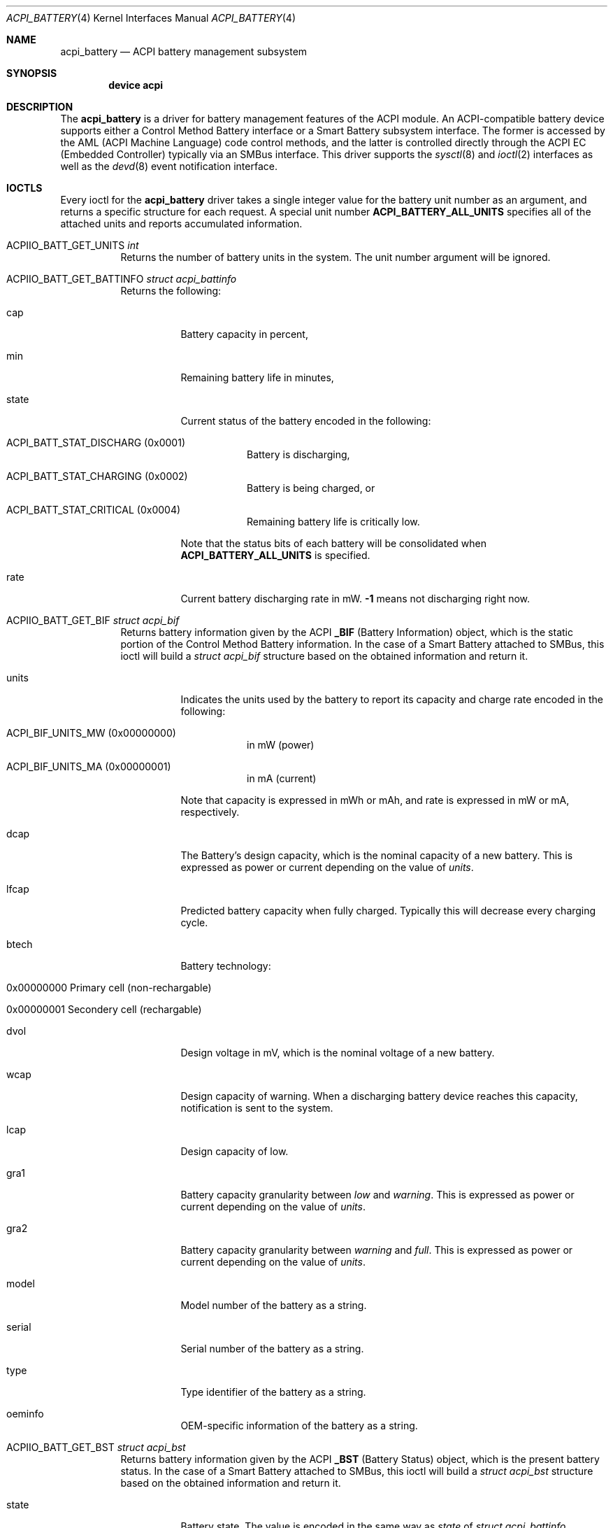 .\"
.\" Copyright (c) 2019 Takanori Watanabe
.\" All rights reserved.
.\"
.\" Redistribution and use in source and binary forms, with or without
.\" modification, are permitted provided that the following conditions
.\" are met:
.\" 1. Redistributions of source code must retain the above copyright
.\"    notice, this list of conditions and the following disclaimer.
.\" 2. Redistributions in binary form must reproduce the above copyright
.\"    notice, this list of conditions and the following disclaimer in the
.\"    documentation and/or other materials provided with the distribution.
.\"
.\" THIS SOFTWARE IS PROVIDED BY THE AUTHOR AND CONTRIBUTORS ``AS IS'' AND
.\" ANY EXPRESS OR IMPLIED WARRANTIES, INCLUDING, BUT NOT LIMITED TO, THE
.\" IMPLIED WARRANTIES OF MERCHANTABILITY AND FITNESS FOR A PARTICULAR PURPOSE
.\" ARE DISCLAIMED.  IN NO EVENT SHALL THE AUTHOR OR CONTRIBUTORS BE LIABLE
.\" FOR ANY DIRECT, INDIRECT, INCIDENTAL, SPECIAL, EXEMPLARY, OR CONSEQUENTIAL
.\" DAMAGES (INCLUDING, BUT NOT LIMITED TO, PROCUREMENT OF SUBSTITUTE GOODS
.\" OR SERVICES; LOSS OF USE, DATA, OR PROFITS; OR BUSINESS INTERRUPTION)
.\" HOWEVER CAUSED AND ON ANY THEORY OF LIABILITY, WHETHER IN CONTRACT, STRICT
.\" LIABILITY, OR TORT (INCLUDING NEGLIGENCE OR OTHERWISE) ARISING IN ANY WAY
.\" OUT OF THE USE OF THIS SOFTWARE, EVEN IF ADVISED OF THE POSSIBILITY OF
.\" SUCH DAMAGE.
.\"
.\" $FreeBSD$
.\"
.Dd November 26, 2019
.Dt ACPI_BATTERY 4
.Os
.Sh NAME
.Nm acpi_battery
.Nd ACPI battery management subsystem
.Sh SYNOPSIS
.Cd "device acpi"
.Sh DESCRIPTION
The
.Nm
is a driver for battery management features of the ACPI module.
An ACPI-compatible battery device supports either a Control
Method Battery interface or a Smart Battery subsystem interface.
The former is accessed by the AML
.Pq ACPI Machine Language
code control methods,
and the latter is controlled directly through the ACPI EC
.Pq Embedded Controller
typically via an SMBus interface.
This driver supports the 
.Xr sysctl 8
and
.Xr ioctl 2
interfaces as well as the
.Xr devd 8
event notification interface.
.Sh IOCTLS
Every ioctl for the
.Nm
driver takes a single integer value for the battery unit
number as an argument,
and returns a specific structure for each request.
A special unit number
.Li ACPI_BATTERY_ALL_UNITS
specifies all of the attached units
and reports accumulated information.
.Bl -tag -width indent
.It ACPIIO_BATT_GET_UNITS Vt int
Returns the number of battery units in the system.
The unit number argument will be ignored.
.It ACPIIO_BATT_GET_BATTINFO Vt struct acpi_battinfo
Returns the following:
.Bl -tag -width indent
.It cap
Battery capacity in percent,
.It min
Remaining battery life in minutes,
.It state
Current status of the battery encoded in the following:
.Bl -tag -width indent
.It ACPI_BATT_STAT_DISCHARG Pq 0x0001
Battery is discharging,
.It ACPI_BATT_STAT_CHARGING Pq 0x0002
Battery is being charged, or
.It ACPI_BATT_STAT_CRITICAL Pq 0x0004
Remaining battery life is critically low.
.El
.Pp
Note that the status bits of each battery will be
consolidated when
.Li ACPI_BATTERY_ALL_UNITS
is specified.
.It rate
Current battery discharging rate in mW.
.Li -1
means not discharging right now.
.El
.It ACPIIO_BATT_GET_BIF Vt struct acpi_bif
Returns battery information given by the ACPI
.Li _BIF Pq Battery Information
object,
which is the static portion of the Control Method
Battery information.
In the case of a Smart Battery attached to SMBus,
this ioctl will build a
.Vt struct acpi_bif
structure based on the obtained information
and return it.
.Bl -tag -width indent
.It units
Indicates the units used by the battery to report its
capacity and charge rate encoded in the following:
.Bl -tag -width indent
.It ACPI_BIF_UNITS_MW Pq 0x00000000
in mW
.Pq power
.It ACPI_BIF_UNITS_MA Pq 0x00000001
in mA
.Pq current
.El
.Pp
Note that capacity is expressed in mWh or mAh,
and rate is expressed in mW or mA,
respectively.
.It dcap
The Battery's design capacity,
which is the nominal capacity of a new battery.
This is expressed as power or current depending on
the value of
.Va units .
.It lfcap
Predicted battery capacity when fully charged.
Typically this will decrease every charging cycle.
.It btech
Battery technology:
.Bl -tag -width indent
.It 0x00000000 Primary cell Pq non-rechargable
.It 0x00000001 Secondery cell Pq rechargable
.El
.It dvol
Design voltage in mV,
which is the nominal voltage of a new battery.
.It wcap
Design capacity of warning.
When a discharging battery device reaches this capacity,
notification is sent to the system.
.It lcap
Design capacity of low.
.It gra1
Battery capacity granularity between
.Va low
and
.Va warning .
This is expressed as power or current depending on
the value of
.Va units .
.It gra2
Battery capacity granularity between
.Va warning
and
.Va full .
This is expressed as power or current depending on
the value of
.Va units .
.It model
Model number of the battery as a string.
.It serial
Serial number of the battery as a string.
.It type
Type identifier of the battery as a string.
.It oeminfo
OEM-specific information of the battery as a string.
.El
.It ACPIIO_BATT_GET_BST Vt struct acpi_bst
Returns battery information given by the ACPI
.Li _BST Pq Battery Status
object,
which is the present battery status.
In the case of a Smart Battery attached to SMBus,
this ioctl will build a
.Vt struct acpi_bst
structure based on the obtained information
and return it.
.Bl -tag -width indent
.It state
Battery state.
The value is encoded in the same way as
.Va state
of
.Vt struct acpi_battinfo .
.It rate
Battery present rate of charging or discharging.
The unit of the value depends on
.Va unit
of
.Vt struct acpi_bif .
.It cap
Battery remaining capacity.
The unit of this value depends on
.Va unit
of
.Vt struct acpi_bif .
.It volt
Battery present voltage.
.El
.El
.Sh SYSCTL VARIABLES
The following
.Xr sysctl 8
variables export battery status.
Note that they are accumulated status of all of the
connected batteries:
.Bl -tag -width indent
.It Va hw.acpi.battery.info_expire
Information cache expiration time in seconds.
The battery information obtained by
.Li _BIF
object will be stored and reused for successive
read access to this MIB within the specified period.
.It Va hw.acpi.battery.units
Number of battery units in the system.
.It Va hw.acpi.battery.state
Current battery charging status.
This is same as
.Va state
of
.Vt struct acpi_battinfo .
.It Va hw.acpi.battery.rate
Current battery discharging rate in mW.
.It Va hw.acpi.battery.time
Remaining battery life in minutes.
If the battery is not discharging,
the value shows
.Li -1 .
.It Va hw.acpi.battery.life
Battery capacity in percent.
.El
.Sh EVENT NOTIFICATIONS
Battery-related event notifications are sent
to the userland via the
.Xr devd 8
interface.
See
.Pa /etc/devd.conf
and
.Xr devd.conf 5
for more details.
Note that notifications are supported only by
the Control Method Battery.
.Pp
The
.Nm
driver sends events with the following attributes:
.Pp
.Bl -tag -width "subsystem" -compact
.It system
.Li ACPI
.It subsystem
.Li CMBAT
.It type
The fully qualified battery object path as in the ASL.
.It notify
An integer designating the event:
.Pp
.Bl -tag -width indent -compact
.It Li 0x80
Battery status was changed.
.It Li 0x81
Battery information was changed.
.El
.El
.Sh SEE ALSO
.Xr acpi 4 ,
.Xr acpiconf 8
.Sh AUTHORS
.An -nosplit
.An Nate Lawson Aq Mt njl@FreeBSD.org ,
.An Munehiro Matsuda ,
.An Takanori Watanabe Aq Mt takawata@FreeBSD.org ,
.An Mitsuru IWASAKI Aq Mt iwasaki@FreeBSD.org ,
and
.An Hans Petter Selasky Aq Mt hselasky@FreeBSD.org .
.Pp
This manual page was written by
.An Takanori Watanabe Aq Mt takawata@FreeBSD.org .
